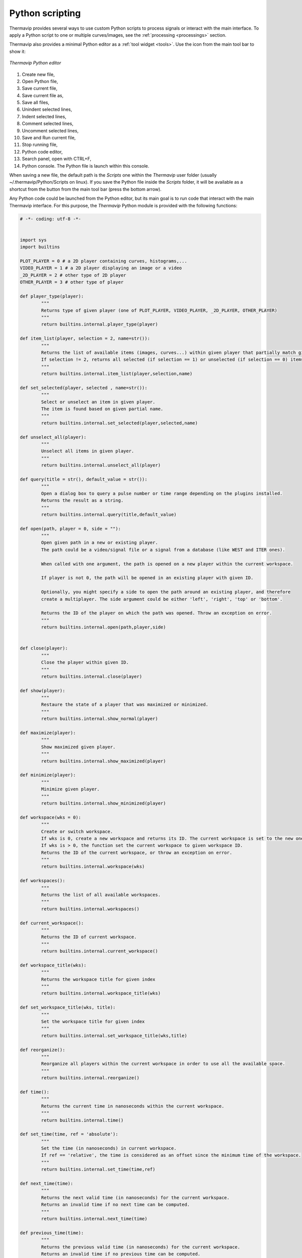 Python scripting
================

.. |python_editor| image:: images/icons/start_streaming.png

Thermavip provides several ways to use custom Python scripts to process signals or interact with the main interface. To apply a Python script to one or multiple curves/images, see the :ref:`processing <processings>` section.

Thermavip also provides a minimal Python editor as a :ref:`tool widget <tools>`. Use the |python_editor| icon from the main tool bar to show it:

.. _python_editor:  

.. figure:: images/python_editor.png
   :alt: Thermavip Python editor
   :figclass: align-center
   :align: center
   :scale: 50%
   
   *Thermavip Python editor*

1. Create new file,
2. Open Python file,
3. Save current file,
4. Save current file as,
5. Save all files,
6. Unindent selected lines,
7. Indent selected lines,
8. Comment selected lines,
9. Uncomment selected lines,
10. Save and Run current file,
11. Stop running file,
12. Python code editor,
13. Search panel, open with CTRL+F,
14. Python console. The Python file is launch within this console.

When saving a new file, the default path is the *Scripts* one within the *Thermavip* user folder (usually ~/.thermavip/Python/Scripts on linux). If you save the Python file inside the *Scripts* folder, it will be available as a shortcut from the |python_editor| button from the main tool bar (press the bottom arrow).

Any Python code could be launched from the Python editor, but its main goal is to run code that interact with the main Thermavip interface.
For this purpose, the *Thermavip* Python module is provided with the following functions:

.. code-block:: python

	# -*- coding: utf-8 -*-


	import sys
	import builtins

	PLOT_PLAYER = 0 # a 2D player containing curves, histograms,...
	VIDEO_PLAYER = 1 # a 2D player displaying an image or a video
	_2D_PLAYER = 2 # other type of 2D player
	OTHER_PLAYER = 3 # other type of player

	def player_type(player):
		"""
		Returns type of given player (one of PLOT_PLAYER, VIDEO_PLAYER, _2D_PLAYER, OTHER_PLAYER)
		"""
		return builtins.internal.player_type(player)

	def item_list(player, selection = 2, name=str()):
		"""
		Returns the list of available items (images, curves...) within given player that partially match given name (all items if name is empty).
		If selection != 2, returns all selected (if selection == 1) or unselected (if selection == 0) items.
		"""
		return builtins.internal.item_list(player,selection,name)

	def set_selected(player, selected , name=str()):
		"""
		Select or unselect an item in given player.
		The item is found based on given partial name.
		"""
		return builtins.internal.set_selected(player,selected,name)

	def unselect_all(player):
		"""
		Unselect all items in given player.
		"""
		return builtins.internal.unselect_all(player)

	def query(title = str(), default_value = str()):
		"""
		Open a dialog box to query a pulse number or time range depending on the plugins installed.
		Returns the result as a string.
		"""
		return builtins.internal.query(title,default_value)

	def open(path, player = 0, side = ""):
		"""
		Open given path in a new or existing player.
		The path could be a video/signal file or a signal from a database (like WEST and ITER ones).
		
		When called with one argument, the path is opened on a new player within the current workspace.
		
		If player is not 0, the path will be opened in an existing player with given ID.
		
		Optionally, you might specify a side to open the path around an existing player, and therefore
		create a multiplayer. The side argument could be either 'left', 'right', 'top' or 'bottom'.
		
		Returns the ID of the player on which the path was opened. Throw an exception on error.
		"""
		return builtins.internal.open(path,player,side)


	def close(player):
		"""
		Close the player within given ID.
		"""
		return builtins.internal.close(player)

	def show(player):
		"""
		Restaure the state of a player that was maximized or minimized.
		"""
		return builtins.internal.show_normal(player)

	def maximize(player):
		"""
		Show maximized given player.
		"""
		return builtins.internal.show_maximized(player)

	def minimize(player):
		"""
		Minimize given player.
		"""
		return builtins.internal.show_minimized(player)

	def workspace(wks = 0):
		"""
		Create or switch workspace.
		If wks is 0, create a new workspace and returns its ID. The current workspace is set to the new one.
		If wks is > 0, the function set the current workspace to given workspace ID.
		Returns the ID of the current workspace, or throw an exception on error.
		"""
		return builtins.internal.workspace(wks)

	def workspaces():
		"""
		Returns the list of all available workspaces.
		"""
		return builtins.internal.workspaces()

	def current_workspace():
		"""
		Returns the ID of current workspace.
		"""
		return builtins.internal.current_workspace()

	def workspace_title(wks):
		"""
		Returns the workspace title for given index
		"""
		return builtins.internal.workspace_title(wks)

	def set_workspace_title(wks, title):
		"""
		Set the workspace title for given index
		"""
		return builtins.internal.set_workspace_title(wks,title)

	def reorganize():
		"""
		Reorganize all players within the current workspace in order to use all the available space.
		"""
		return builtins.internal.reorganize()

	def time():
		"""
		Returns the current time in nanoseconds within the current workspace.
		"""
		return builtins.internal.time()

	def set_time(time, ref = 'absolute'):
		"""
		Set the time (in nanoseconds) in current workspace.
		If ref == 'relative', the time is considered as an offset since the minimum time of the workspace.
		"""
		return builtins.internal.set_time(time,ref)

	def next_time(time):
		"""
		Returns the next valid time (in nanoseconds) for the current workspace.
		Returns an invalid time if no next time can be computed.
		"""
		return builtins.internal.next_time(time)

	def previous_time(time):
		"""
		Returns the previous valid time (in nanoseconds) for the current workspace.
		Returns an invalid time if no previous time can be computed.
		"""
		return builtins.internal.previous_time(time)

	def closest_time(time):
		"""
		Returns the closest valid time (in nanoseconds) for the current workspace.
		Returns an invalid time if no closest time can be computed.
		"""
		return builtins.internal.closest_time(time)

	def is_valid_time(time):
		"""
		Returns True if given time is valid, False otherwise.
		"""
		return time != -9223372036854775807

	def time_range():
		"""
		Returns the time range [first,last] within the current workspace.
		"""
		return builtins.internal.time_range()

	def clamp_time( xy, min_time, max_time):
		"""
		Clamp input signal to remove samples outside [min_time,max_time] interval.
		Input array should be a 2d numpy array of shape (2, number_of_samples)
		The first row should contain time values and the second row the sample values.
		"""
		return builtins.internal.clamp_time(xy,min_time,max_time)

	def set_stylesheet(player, stylesheet, data_name = ""):
		"""
		Set the stylesheet for a curve/histogram/image within a player.
		The stylesheet is used to customize the look'n feel of a plot item (pen, brush, symbol, color map, 
		title, axis units,...)
		
		The plot item is found using the player ID and the plot item name. If no name is given, the 
		style sheet is applied to the first item found (normally the last inserted one). 
		Note that only a partial name is required. The stylesheet will be applied to the first item matching the partial name.
		
		the stylesheet a string value containing a CSS-like code. Example:
			
		   #Set the output curve style sheet
		   stylesheet = \
		   \"\"\"
		   pen: 1.5px dash red;
		   symbol:ellipse;
		   symbolsize: 7;
		   symbolborder: magenta;
		   symbolbackground: transparent;
		   title:'my new title';
		   \"\"\"
		   
		Note that each attribute is separated by a semicolon.
		   
		For any kind of item (image, curve, histogram,...) the style sheet defines the following attributes:
		
			1. renderhint: rendering property, one of 'antialiasing', 'highQualityAntialiasing' or 'noAntialiasing'
			2. color: the item global color. The color could be a predefined color (among 'black', 'white', 'red', 'darkRed', 'green', 'darkGreen', 'blue', 'darkBlue', 'cyan', 'darkCyan', 'magenta', 'darkMagenta', 'yellow', 'darkYellow', 'gray', 'darkGray', 'lightGray', 'transparent') or a custom one. A custom color is set through its RGBA values (like 'rgb(128,125,8)' or 'rgba(128,125,8,255)') or using its hexadecimal representation (like '#5634CC').
			3. border: the item outer pen. The pen is a combination of width (in pixels), style (among 'solid', 'dash', 'dot', 'dashdot' and 'dashdotdot') and color. Example:
				
				 border: 1.5px solid blue;
		
			   Note that the pen can contain any combination of width, style and color. At least one value (a color, a width or a style) is mandatory.
			4. selectionborder: the pen used when the item is selected.
			5. background: the background color.
			6. selected: a boolean value (either '0', '1', 'true' or 'false') telling if the item is selected or not.
			7. visible: a boolean value (either '0', '1', 'true' or 'false') telling if the item is visible or not.
			8. tooltip: a string value representing the item tool tip (displayed when hovering the item).
			9. title: the item's title.
			10. axisunit: the unit of given axis. Example for a curve:
				
				axisunit[0]: 'time'; /*set the X unit*/ 
				axisunit[1]: 'MW'; /*set the Y unit*/ 
		
			11. text: additional text to display on top of the curve. You can define as many additional texts as you need using the *[]* operator. In addition to the text string, you can define the the optional text color and background color:
						
					text[0] : 'my first text' red blue; /*Red text on blue background*/
					text[1] : 'my second text'; /*simple black text*/
					
					/*Set the first text position and alignment*/
					textposition[0]: xinside|yinside;
					textalignment[0]: top|right;
			
			12. textposition: position of additional text as regards to the item bounding rect. Could be a combination of *outside*, *xinside*, *yinside*, *inside*, *xautomatic*, *yautomatic*, *automatic*, with a '|' separator. 
			13. textalignment: additional text alignment, combination of *left*, *right*, *hcenter*, *top*, *bottom*, *vcenter*, *center*, with a '|' separator.
		
		Curves define the following additional attributes:
		
		1. style: style of the curve line, one of 'noCurve', 'lines', 'sticks', 'steps', 'dots'.
		2. attribute: additional curve attributes, combination of 'inverted' (for steps only), 'closePolyline' (join first and last curve points).
		3. symbol: the symbol style, on of 'none' (no symbol, default), 'ellipse', 'rect', 'diamond', ''triangle', 'dtriangle', 'utriangle', 'rtriangle', 'ltriangle', 'cross', 'xcross', 'hline', 'vline', 'star1', 'star2', 'hexagon'.
		4. symbolsize: width and height of the symbol.
		5. symbolborder: outer pen of the symbol.
		6. symbolbackground: inner color of the symbol.
		7. baseline: curve baseline value (only used if a background color is set with the 'background' property).
		
		Images define the following additional attributes:
		
		1. colormap: the spectrogram color map, one of 'autumn', 'bone', 'cool', 'copper', 'gray', 'hot', 'hsv', 'jet', 'fusion', 'pink', 'spring', 'summer', 'white', 'winter'.
		   

		"""
		return builtins.internal.set_stylesheet(player, stylesheet,data_name)

	def top_level(player):
		"""
		For given player ID inside a multi-player, returns the ID of the top level window.
		This ID can be used to maximize/minimize the top level multi-player.
		"""
		return builtins.internal.top_level(player)

	def get(player, data_name = ""):
		"""
		Returns the data (usually a numpy array) associated to given player and item data name.
		The plot item is found using the player ID and the plot item name. If no name is given, the 
		first item data found is retuned. Note that only a partial name is required.
		The returned data will be the one of the first item matching the partial name.
		"""
		return builtins.internal.get(player,data_name)

	def get_attribute(player, attribute_name, data_name = ""):
		"""
		Returns the data attribute associated to given player and item data name.
		The plot item is found using the player ID and the plot item name. If no name is given, the 
		first item data found is retuned. Note that only a partial name is required.
		The returned attribute will be the one of the first item matching the partial name.
		"""
		return builtins.internal.get_attribute(player,attribute_name,data_name)

	def get_attributes(player, data_name = ""):
		"""
		Returns the attributes associated to given player and item data name.
		The plot item is found using the player ID and the plot item name. If no name is given, the 
		first item data found is retuned. Note that only a partial name is required.
		"""
		return builtins.internal.get_attributes(player,data_name)

	def set_attribute(player, attribute_name, attribute_value, data_name = ""):
		"""
		Set the data attribute associated to given player and item data name.
		The plot item is found using the player ID and the plot item name. If no name is given, the 
		first item data found is retuned. Note that only a partial name is required.
		"""
		return builtins.internal.set_attribute(player,attribute_name,attribute_value, data_name)

	def get_roi(player, group, roi_id, yaxis = ""):
		"""
		Returns the ROI polygon associated to given player, ROI group (usually 'ROI', 'Polylines' or 'Points')
		and ROI identifier.
		For plot player only, yaxis specifies on which left scale to search for the ROI (in case of stacked plots).
		"""
		return builtins.internal.get_roi(player,group,roi_id,yaxis)

	def get_roi_filled_points(player, group, roi_id):
		"""
		Returns the ROI covered points associated to given video player, ROI group (usually 'ROI', 'Polylines' or 'Points')
		and ROI identifier.
		"""
		return builtins.internal.get_roi_filled_points(player,group,roi_id)

	def clear_roi(player, yaxis = ""):
		"""
		Remove all ROIs (as well as annotations) in given player.
		For plot player only, yaxis specifies on which left scale to search for the ROI (in case of stacked plots).
		"""
		return builtins.internal.clear_roi(player,yaxis)

	def add_roi(player, roi,yaxis = ""):
		"""
		Add a ROI inside given player based on a filename or a list of points.
		For plot player only, yaxis specifies on which left scale to search for the ROI (in case of stacked plots).
		The roi argument could be:
			- A 2D array (first row is polygon y, second is polygon x)
			- A list of 1D arrays (first index is polygon y, second is polygon x)
			- A ROI filename (usualy a xml file)
			
		If given polygon has one point only, it creates a point ROI (group 'Points').
		If given polygon does not end with the first point, it creates a polyline (group 'Polylines').
		Otherwise, it creates a polygon ROI (group 'ROI').
		
		Returns a string containing 'group:roi_id'.
		"""
		return builtins.internal.add_roi(player,roi,yaxis)

	def time_trace(roi_player, rois, **kwargs ):
		"""
		Extract the ROI(s) time trace.
		player is the input video player.
		rois is the list of ROIs (list of string of the form 'ROI_group:ROI_id') to extract the time trace from.
		
		This function can take extra arguments:
			 - 'skip': number of frames to skip (1 out of skip). Default to 1.
			 - 'multi': management of several shapes: 0 = union of all shapes, 1 = intersection, 2 = compute time traces separately (default).
			 - 'player' : output plot player id.
			 - 'statistics' : string that can mix 'min', 'max', 'mean' (like 'max|mean')
			 
		Returns the id of output plot player
		"""
		return builtins.internal.time_trace(roi_player,rois,kwargs)


	def remove(player, data_name):
		"""
		Remove, from given palyer, all plot items matching given (potentially partial) data name.
		Returns the number of item removed.
		"""
		return builtins.internal.remove(player,data_name)

	def set_time_marker(player, enable):
		"""
		Show/hide the time marker for given plot player.
		"""
		return builtins.internal.set_time_marker(player,enable)

	def zoom(player, x1, x2, y1 = 0, y2 = 0, unit = ""):
		"""
		Zoom/unzoom on a specific area for a video/plot player.
		
		The zoom is applied on the rectangle defined by x1, x2, y1 and y2.
		If x1 == x2, the zoom is only applied on y component.
		If y1 == y2, the zoom is only applied on x component.
		
		For a plot player with multiple stacked y scales, the unit parameter
		tells which y scale to use for the zoom.
		
		Note that, for plot players displaying a time scale, the x values provided
		should be in nanoseconds.
		"""
		return builtins.internal.zoom(player,x1,x2,y1,y2,unit)

	def set_color_map_scale(player, vmin, vmax, gripMin = 0, gripMax = 0):
		"""
		Change the color map scale for given video player.
		
		vmin and vmax are the new scale boundaries. If vmin == vmax, the current
		scale boundaries are kept unchanged.
		
		gripMin and gripMax are the new slider grip boundaries. If gripMin == gripMax,
		the grip boundaries are kept unchanged.
		"""
		return builtins.internal.set_color_map_scale(player,vmin,vmax,gripMin,gripMax)


	def x_range(player):
		"""
		For given plot player, returns the list [min_x_value, max_x_value] for the union of all visible curves.
		"""
		return builtins.internal.x_range(player)

	def auto_scale(player, enable):
		"""
		Enable/disable automatic scaling for given player
		"""
		return builtins.internal.auto_scale(player, enable)

	def set_x_scale(player, minvalue, maxvalue):
		"""
		Set the min and max value of the bottom scale for given plot player
		"""
		return builtins.internal.set_x_scale(player, minvalue, maxvalue)

	def set_y_scale(player, minvalue, maxvalue, unit=""):
		"""
		Set the min and max value of the Y scale for given plot player.
		If the player has multiple stacked Y scales, unit is used to find the right one.
		"""
		return builtins.internal.set_y_scale(player, minvalue, maxvalue,unit)

	def player_range(player):
		"""
		For plot player, returns the list [min, max] of the temporal scale.
		For video player, returns the list [min time,max time] of the underlying video device.
		"""
		return builtins.internal.player_range(player)

	def set_title(player,title):
		"""
		Set the given player title.
		"""
		return builtins.internal.set_title(player,title)


	def annotation(player,style,text,pos,**kwargs):
		"""
		Create an annotation inside given player.

		@param player player id
		@param style annotation style: 'line', 'arrow', 'rectangle', 'ellipse', or 'textbox'
		@param text annotation text
		@param pos annotation position on the form [y1,x1,y2,x2] for 'line', 'arrow', 'rectangle' and 'ellipse,
		or [y1,x1] for 'line' (single point) and 'textbox' (top left position of the text)
		@param kwargs additional annotation attributes:
			- "textcolor" : annotation text color (uses stylesheet mechanism)
			- "textbackground" : annotation text background color
			- "textborder" : annotation text outline (border box pen)
			- "textradius" : annotation text border radius of the border box
			- "textsize" : size in points of the text font
			- "bold" : use bold font for the text
			- "italic" : use italic font for the text
			- "fontfamilly": font familly for the text
			- "border" : shape pen
			- "background" : shape brush
			- "distance" : distance between the annotation text and the shape
			- "alignment" : annotation text alignment around the shape (combination of 'left', 'right', 'top', 'bottom', 'hcenter', vcenter', 'center')
			- "position" : text position around the shape (combination of 'xinside', 'yinside', 'inside', 'outside')
			- "symbol" : for 'line' only, symbol for the end point (one of 'none', 'ellipse', 'rect', 'diamond', 'triangle', 'dtriangle', 'utriangle', 'ltriangle', 'rtriangle', 'cross', 'xcross', 'hline', 'vline', 'star1', 'star2', 'hexagon')
			- "symbolsize" : for 'line' and 'arrow', symbol size for the end point

		Returns the annotation id on success.
		"""
		return builtins.internal.annotation(player,style,text,pos,kwargs)

	def remove_annotation(annotation_id):
		"""
		Remove annotation with given id
		"""
		return builtins.internal.remove_annotation(annotation_id)

	def clear_annotations(player, all_annotations = False):
		"""
		Clear annotation for given player.
		If all_annotations is False, only annotations created with Python function annotation() are cleared.
		Otherwise, all annotations (including manual ones) are removed.
		"""
		return builtins.internal.clear_annotations(player,all_annotations)

	def imshow(array,**kwargs):
		"""
		Display an image in a new or existing player.
		@param array the numpy image
		@param kwargs additional arguments:
			- 'title': the image title
			- 'unit': image unit (as displayed on the colorbar)
			- 'player': output player id (display in an existing player). A value of 0 means to create a new player.
			
		Returns the output player id on success.
		
		To control more features on how the image is displayed, use the stylesheet mechanism.
		"""
		return builtins.internal.imshow(array,kwargs)

	def plot(xy,**kwargs):
		"""
		Plot a xy signal.
		@param xy the signal to plot. It must be a 2D array or list of [x,y].
		@param kwargs additional arguments:
			- 'title': the plot title
			- 'unit': the plot Y unit
			- 'xunit': the plot X unit
			- 'player': output player id (display in an existing player). A value of 0 means to create a new player.
			- 'symbol': point symbol (see set_stylesheet function for more details)
			- 'symbolsize': point symbol size (see set_stylesheet function for more details)
			- 'symbolborder': point symbol border color (see set_stylesheet function for more details)
			- 'symbolbackground': point symbol background color (see set_stylesheet function for more details)
			- 'border': curve border color (see set_stylesheet function for more details)
			- 'background': curve background color (see set_stylesheet function for more details)
			- 'style': curve style (see set_stylesheet function for more details)
			- 'color': curve and symbol color all at once (see set_stylesheet function for more details)
			- 'baseline': curve baseline value used to draw the background (if any) (see set_stylesheet function for more details)
			
		Returns the output player id on success.
		
		To control more features on how the curve is displayed, use the stylesheet mechanism.
		"""
		return builtins.internal.plot(xy,kwargs)

	def plots(xys,**kwargs):
		"""
		Plot several xy signals in one pass.
		The arguments are the same as for plot function, but all of them must be a list of N elements, even the attributes.
		Returns a list of player id (one per curve).
		"""	
		return builtins.internal.plots(xys,kwargs)

	def add_function(player, fun, function_name, item_name = str()):
		"""
		Add a function that will be applied in the object processing list.
		The function will be displayed in the processing list with given name.
		Use item_name to distinguish between curves.
		The function signature should be: def my_fun(data):->return data
		"""
		return builtins.internal.add_function(player, fun, function_name, item_name)

	def get_function(player, function_name, item_name = str()):
		"""
		Returns a function object set with add_function
		"""
		return builtins.internal.get_function(player, function_name, item_name)

	def add_widget_to_player(player, widget, side):
		"""
		Add a widget (from PySide2 or PyQt5) to a side of given player.
		side could be one of 'left', 'right', 'top', 'bottom'.
		"""
		import time
		millis = int(round(time.time() * 1000))
		oname = widget.objectName()
		wname = str(millis)
		widget.setObjectName(wname)
		builtins.internal.add_widget_to_player(player, side, wname, oname,widget)
		widget.show()

	def test_pid(pid):
		 return builtins.internal.test_pid(pid)


   
The sample code below uses these functions to open several signals within a new workspace (example on WEST). The code opens several signals displayed on 4 :ref:`players <players>` organized in a 2*2 grid. A :ref:`style sheet <stylesheets>` is used to customize the look & feel of the last signal.

.. code-block:: python

	import Thermavip as th

	pulse  = th.query("toto")

	#create a new workspace
	th.workspace()

	#open several signals
	player = th.open(pulse+";GPHYB")
	th.open(pulse+";GPREFLC1",player)
	th.open(pulse+";Camera1",player,"left")
	player_imag = th.open(pulse+";SMAG_IP",player,"bottom")
	player = th.open("38000;6",player_imag,"right")

	#maximize top level window
	th.maximize(th.top_level(player))

	#set current time
	th.set_time(10000000000) #10s

	#set stylesheet for on signal
	th.set_stylesheet(player_imag,"SMAG", \
	"""
	pen: 1.5px dash red;
	brush: rgba(255,0,0,127);
	baseline: 0;
	symbol:Ellipse;
	symbol-size: 7;
	symbol-pen:magenta;
	symbol-brush:transparent;
	title:'toto'
	"""
	)

